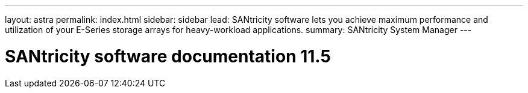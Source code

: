 ---
layout: astra
permalink: index.html
sidebar: sidebar
lead: SANtricity software lets you achieve maximum performance and utilization of your E-Series storage arrays for heavy-workload applications.
summary: SANtricity System Manager
---

= SANtricity software documentation 11.5
:hardbreaks:
:nofooter:
:icons: font
:linkattrs:
:imagesdir: ./media/
